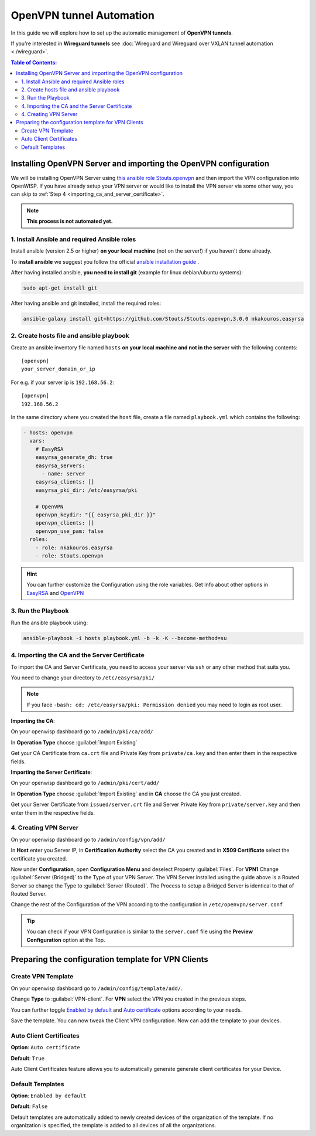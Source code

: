 OpenVPN tunnel Automation
=========================

In this guide we will explore how to set up the automatic management of
**OpenVPN tunnels**.

If you're interested in **Wireguard tunnels** see :doc:`Wireguard and
Wireguard over VXLAN tunnel automation <./wireguard>`.

.. contents:: **Table of Contents**:
    :backlinks: none
    :depth: 3

Installing OpenVPN Server and importing the OpenVPN configuration
-----------------------------------------------------------------

We will be installing OpenVPN Server using `this ansible role
Stouts.openvpn <https://github.com/Stouts/Stouts.openvpn>`_ and then
import the VPN configuration into OpenWISP. If you have already setup your
VPN server or would like to install the VPN server via some other way, you
can skip to :ref:`Step 4 <importing_ca_and_server_certificate>`.

.. note::

    **This process is not automated yet.**

1. Install Ansible and required Ansible roles
~~~~~~~~~~~~~~~~~~~~~~~~~~~~~~~~~~~~~~~~~~~~~

Install ansible (version 2.5 or higher) **on your local machine** (not on
the server!) if you haven't done already.

To **install ansible** we suggest you follow the official `ansible
installation guide
<http://docs.ansible.com/ansible/latest/intro_installation.html>`_ .

After having installed ansible, **you need to install git** (example for
linux debian/ubuntu systems):

.. code-block:: bash

    sudo apt-get install git

After having ansible and git installed, install the required roles:

.. code-block:: bash

    ansible-galaxy install git+https://github.com/Stouts/Stouts.openvpn,3.0.0 nkakouros.easyrsa

2. Create hosts file and ansible playbook
~~~~~~~~~~~~~~~~~~~~~~~~~~~~~~~~~~~~~~~~~

Create an ansible inventory file named ``hosts`` **on your local machine
and not in the server** with the following contents:

::

    [openvpn]
    your_server_domain_or_ip

For e.g. if your server ip is ``192.168.56.2``:

::

    [openvpn]
    192.168.56.2

In the same directory where you created the ``host`` file, create a file
named ``playbook.yml`` which contains the following:

.. code-block:: yaml

    - hosts: openvpn
      vars:
        # EasyRSA
        easyrsa_generate_dh: true
        easyrsa_servers:
          - name: server
        easyrsa_clients: []
        easyrsa_pki_dir: /etc/easyrsa/pki

        # OpenVPN
        openvpn_keydir: "{{ easyrsa_pki_dir }}"
        openvpn_clients: []
        openvpn_use_pam: false
      roles:
        - role: nkakouros.easyrsa
        - role: Stouts.openvpn

.. hint::

    You can further customize the Configuration using the role variables.
    Get Info about other options in `EasyRSA
    <https://github.com/nkakouros-original/ansible-role-easyrsa>`_ and
    `OpenVPN <https://github.com/Stouts/Stouts.openvpn>`_

3. Run the Playbook
~~~~~~~~~~~~~~~~~~~

Run the ansible playbook using:

.. code-block:: bash

    ansible-playbook -i hosts playbook.yml -b -k -K --become-method=su

.. _importing_ca_and_server_certificate:

4. Importing the CA and the Server Certificate
~~~~~~~~~~~~~~~~~~~~~~~~~~~~~~~~~~~~~~~~~~~~~~

To import the CA and Server Certificate, you need to access your server
via ``ssh`` or any other method that suits you.

You need to change your directory to ``/etc/easyrsa/pki/``

.. note::

    If you face ``-bash: cd: /etc/easyrsa/pki: Permission denied`` you may
    need to login as root user.

**Importing the CA**:

On your openwisp dashboard go to ``/admin/pki/ca/add/``

In **Operation Type** choose :guilabel:`Import Existing`

Get your CA Certificate from ``ca.crt`` file and Private Key from
``private/ca.key`` and then enter them in the respective fields.

**Importing the Server Certificate**:

On your openwisp dashboard go to ``/admin/pki/cert/add/``

In **Operation Type** choose :guilabel:`Import Existing` and in **CA**
choose the CA you just created.

Get your Server Certificate from ``issued/server.crt`` file and Server
Private Key from ``private/server.key`` and then enter them in the
respective fields.

4. Creating VPN Server
~~~~~~~~~~~~~~~~~~~~~~

On your openwisp dashboard go to ``/admin/config/vpn/add/``

In **Host** enter you Server IP, in **Certification Authority** select the
CA you created and in **X509 Certificate** select the certificate you
created.

Now under **Configuration**, open **Configuration Menu** and deselect
Property :guilabel:`Files`. For **VPN1** Change :guilabel:`Server
(Bridged)` to the Type of your VPN Server. The VPN Server installed using
the guide above is a Routed Server so change the Type to :guilabel:`Server
(Routed)`. The Process to setup a Bridged Server is identical to that of
Routed Server.

Change the rest of the Configuration of the VPN according to the
configuration in ``/etc/openvpn/server.conf``

.. tip::

    You can check if your VPN Configuration is similar to the
    ``server.conf`` file using the **Preview Configuration** option at the
    Top.

Preparing the configuration template for VPN Clients
----------------------------------------------------

Create VPN Template
~~~~~~~~~~~~~~~~~~~

On your openwisp dashboard go to ``/admin/config/template/add/``.

Change **Type** to :guilabel:`VPN-client`. For **VPN** select the VPN you
created in the previous steps.

You can further toggle `Enabled by default <#default-templates>`_ and
`Auto certificate <#auto-client-certificates>`_ options according to your
needs.

Save the template. You can now tweak the Client VPN configuration. Now can
add the template to your devices.

Auto Client Certificates
~~~~~~~~~~~~~~~~~~~~~~~~

**Option**: ``Auto certificate``

**Default**: ``True``

Auto Client Certificates feature allows you to automatically generate
generate client certificates for your Device.

Default Templates
~~~~~~~~~~~~~~~~~

**Option**: ``Enabled by default``

**Default**: ``False``

Default templates are automatically added to newly created devices of the
organization of the template. If no organization is specified, the
template is added to all devices of all the organizations.
